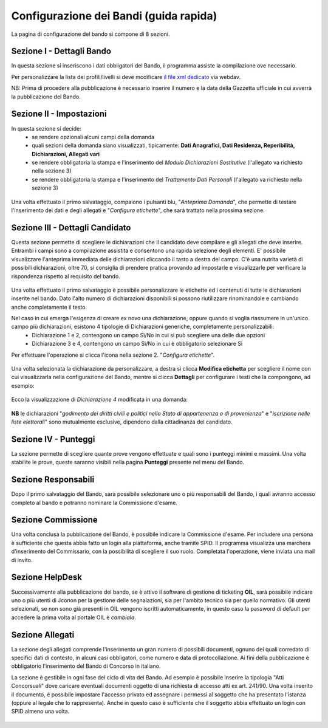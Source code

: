 ===========
Configurazione dei Bandi (guida rapida)
===========

La pagina di configurazione del bando si compone di 8 sezioni.

Sezione I - Dettagli Bando
----
In questa sezione si inseriscono i dati obbligatori del Bando, il programma assiste la compilazione ove necessario. 

Per personalizzare la lista dei profili/livelli si deve modificare `il file xml dedicato`_ via webdav.

NB: Prima di procedere alla pubblicazione è necessario inserire il numero e la data della Gazzetta ufficiale in cui avverrà la pubblicazione del Bando.

Sezione II - Impostazioni
----
In questa sezione si decide:
   * se rendere opzionali alcuni campi della domanda
   * quali sezioni della domanda siano visualizzati, tipicamente: **Dati Anagrafici, Dati Residenza, Reperibilità, Dichiarazioni, Allegati vari**
   * se rendere obbligatoria la stampa e l'inserimento del *Modulo Dichiarazioni Sostitutive* (l'allegato va richiesto nella sezione 3)
   * se rendere obbligatoria la stampa e l'inserimento del *Trattamento Dati Personali* (l'allegato va richiesto nella sezione 3)

.. figure:: images/2-impostazioni.png
   :width: 600

Una volta effettuato il primo salvataggio, compaiono i pulsanti blu, "*Anteprima Domanda*", che permette di testare l'inserimento dei dati e degli allegati e "*Configura etichette*", che sarà trattato nella prossima sezione.

.. figure:: images/2-anteprima.png
   :width: 300 

Sezione III - Dettagli Candidato
----
 
Questa sezione permette di scegliere le dichiarazioni che il candidato deve compilare e gli allegati che deve inserire.
Entrambi i campi sono a compilazione assistita e consentono una rapida selezione degli elementi.
E' possibile visualizzare l'anteprima immediata delle dichiarazioni cliccando il tasto a destra del campo.
C'è una nutrita varietà di possibili dichiarazioni, oltre 70, si consiglia di prendere pratica provando ad impostarle e visualizzarle per verificare la rispondenza rispetto al requisito del bando.

.. figure:: images/3-dettagli-candidato.png 
   :width: 600
   
Una volta effettuato il primo salvataggio è possibile personalizzare le etichette ed i contenuti di tutte le dichiarazioni inserite nel bando.
Dato l'alto numero di dichiarazioni disponibili si possono riutilizzare rinominandole e cambiando anche completamente il testo.

Nel caso in cui emerga l'esigenza di creare ex novo una dichiarazione, oppure quando si voglia riassumere in un'unico campo più dichiarazioni, esistono 4 tipologie di Dichiarazioni generiche, completamente personalizzabili:
  * Dichiarazione 1 e 2, contengono un campo Sì/No in cui si può scegliere una delle due opzioni
  * Dichiarazione 3 e 4, contengono un campo Sì/No in cui è obbligatorio selezionare Sì
  
Per effettuare l'operazione si clicca l'icona nella sezione 2. "*Configura etichette*". 

.. figure:: images/2-etichette.png
   :width: 600
   
Una volta selezionata la dichiarazione da personalizzare, a destra si clicca **Modifica etichetta** per scegliere il nome con cui visualizzarla nella configurazione del Bando, mentre si clicca **Dettagli** per configurare i testi che la compongono, ad esempio:

.. figure:: images/2-etichette-dettaglio.png
   :width: 600
     
Ecco la visualizzazione di *Dichiarazione 4* modificata in una domanda:

.. figure:: images/3-dichiarazione4.png
   :width: 800
   
**NB** le dichiarazioni "*godimento dei diritti civili e politici nello Stato di appartenenza o di provenienza*" e "*iscrizione nelle liste elettorali*" sono mutualmente esclusive, dipendono dalla cittadinanza del candidato.

Sezione IV - Punteggi
----
La sezione permette di scegliere quante prove vengono effettuate e quali sono i punteggi minimi e massimi. Una volta stabilite le prove, queste saranno visibili nella pagina **Punteggi** presente nel menu del Bando.

Sezione Responsabili
----
Dopo il primo salvataggio del Bando, sarà possibile selezionare uno o più responsabili del Bando, i quali avranno accesso completo al bando e potranno nominare la Commissione d'esame.

Sezione Commissione
----
Una volta conclusa la pubblicazione del Bando, è possibile indicare la Commissione d'esame. Per includere una persona è sufficiente che questa abbia fatto un login alla piattaforma, anche tramite SPID. Il programma visualizza una marchera d'inserimento del Commissario, con la possibilità di scegliere il suo ruolo. Completata l'operazione, viene inviata una mail di invito.

.. figure:: images/6-commissione.png
   :width: 600
   
Sezione HelpDesk
----
Successivamente alla pubblicazione del bando, se è attivo il software di gestione di ticketing **OIL**, sarà possibile indicare uno o più utenti di Jconon per la gestione delle segnalazioni, sia per l'ambito tecnico sia per quello normativo. Gli utenti selezionati, se non sono già presenti in OIL vengono iscritti automaticamente, in questo caso la password di default per accedere la prima volta al portale OIL è *cambiala*.

Sezione Allegati
----

La sezione degli allegati comprende l'inserimento un gran numero di possibili documenti, ognuno dei quali corredato di specifici dati di contesto, in alcuni casi obbligatori, come numero e data di protocollazione. Ai fini della pubblicazione è obbligatorio l'inserimento del Bando di Concorso in italiano.

La sezione è gestibile in ogni fase del ciclo di vita del Bando. Ad esempio è possibile inserire la tipologia "Atti Concorsuali" dove caricare eventuali documenti oggetto di una richiesta di accesso atti ex art. 241/90. Una volta inserito il documento, è possibile impostare l'accesso privato ed assegnare i permessi al soggetto che ha presentato l'istanza (oppure al legale che lo rappresenta). Anche in questo caso è sufficiente che il soggetto abbia effettuato un login con SPID almeno una volta.

.. figure:: images/9-atti-concorsuali.png
   :width: 800
   

.. _il file xml dedicato: https://github.com/consiglionazionaledellericerche/cool-jconon-template/blob/master/src/main/resources/remote-single-model/Data%20Dictionary/Models/jconon_call_constraint_elenco_profilo_livello.xml
